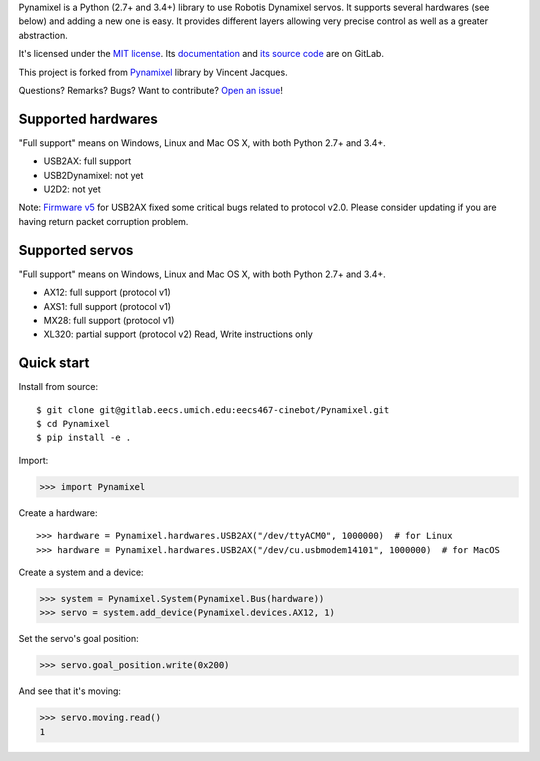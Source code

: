 Pynamixel is a Python (2.7+ and 3.4+) library to use Robotis Dynamixel servos.
It supports several hardwares (see below) and adding a new one is easy.
It provides different layers allowing very precise control as well as a greater abstraction.

It's licensed under the `MIT license <http://choosealicense.com/licenses/mit/>`_.
Its `documentation <https://jacquev6.github.io/Pynamixel/>`_
and `its source code <https://gitlab.eecs.umich.edu/eecs467-cinebot/Pynamixel>`_ are on GitLab.

This project is forked from `Pynamixel <https://github.com/jacquev6/Pynamixel/>`_ library by Vincent Jacques.

Questions? Remarks? Bugs? Want to contribute? `Open an issue <https://gitlab.eecs.umich.edu/eecs467-cinebot/Pynamixel/issues/>`_!

.. image:: https://img.shields.io/travis/jacquev6/Pynamixel/master.svg
    :target: https://travis-ci.org/jacquev6/Pynamixel

.. image:: https://img.shields.io/coveralls/jacquev6/Pynamixel/master.svg
    :target: https://coveralls.io/r/jacquev6/Pynamixel

.. image:: https://img.shields.io/codeclimate/github/jacquev6/Pynamixel.svg
    :target: https://codeclimate.com/github/jacquev6/Pynamixel

.. image:: https://img.shields.io/scrutinizer/g/jacquev6/Pynamixel.svg
    :target: https://scrutinizer-ci.com/g/jacquev6/Pynamixel

.. image:: https://img.shields.io/pypi/dm/Pynamixel.svg
    :target: https://pypi.python.org/pypi/Pynamixel

.. image:: https://img.shields.io/pypi/l/Pynamixel.svg
    :target: https://pypi.python.org/pypi/Pynamixel

.. image:: https://img.shields.io/pypi/v/Pynamixel.svg
    :target: https://pypi.python.org/pypi/Pynamixel

.. image:: https://img.shields.io/pypi/pyversions/Pynamixel.svg
    :target: https://pypi.python.org/pypi/Pynamixel

.. image:: https://img.shields.io/pypi/status/Pynamixel.svg
    :target: https://pypi.python.org/pypi/Pynamixel

.. image:: https://img.shields.io/github/issues/jacquev6/Pynamixel.svg
    :target: https://github.com/jacquev6/Pynamixel/issues

.. image:: https://badge.waffle.io/jacquev6/Pynamixel.png?label=ready&title=ready
    :target: https://waffle.io/jacquev6/Pynamixel

.. image:: https://img.shields.io/github/forks/jacquev6/Pynamixel.svg
    :target: https://github.com/jacquev6/Pynamixel/network

.. image:: https://img.shields.io/github/stars/jacquev6/Pynamixel.svg
    :target: https://github.com/jacquev6/Pynamixel/stargazers

Supported hardwares
===================

"Full support" means on Windows, Linux and Mac OS X, with both Python 2.7+ and 3.4+.

- USB2AX: full support
- USB2Dynamixel: not yet
- U2D2: not yet

Note: `Firmware v5 <http://www.xevelabs.com/doku.php?id=product:usb2ax:firmware_update#getting_the_firmware>`_ for USB2AX fixed some critical bugs related to protocol v2.0.
Please consider updating if you are having return packet corruption problem.

Supported servos
===================

"Full support" means on Windows, Linux and Mac OS X, with both Python 2.7+ and 3.4+.

- AX12: full support (protocol v1)
- AXS1: full support (protocol v1)
- MX28: full support (protocol v1)
- XL320: partial support (protocol v2) Read, Write instructions only

Quick start
===========

Install from source::

    $ git clone git@gitlab.eecs.umich.edu:eecs467-cinebot/Pynamixel.git
    $ cd Pynamixel
    $ pip install -e .

Import:

>>> import Pynamixel

.. The hardware is created in conf.py, doctest_global_setup. The next line is just for display and not for doctests.

Create a hardware::

    >>> hardware = Pynamixel.hardwares.USB2AX("/dev/ttyACM0", 1000000)  # for Linux
    >>> hardware = Pynamixel.hardwares.USB2AX("/dev/cu.usbmodem14101", 1000000)  # for MacOS

Create a system and a device:

>>> system = Pynamixel.System(Pynamixel.Bus(hardware))
>>> servo = system.add_device(Pynamixel.devices.AX12, 1)

Set the servo's goal position:

>>> servo.goal_position.write(0x200)

And see that it's moving:

>>> servo.moving.read()
1
